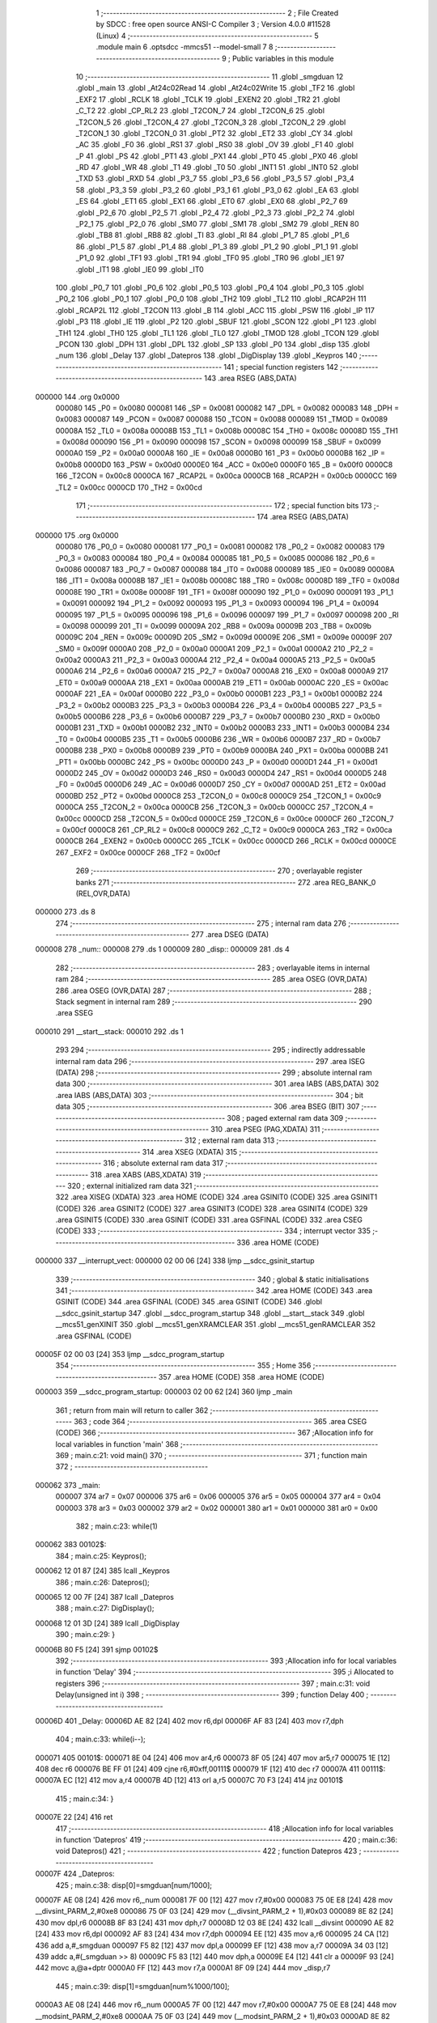                                       1 ;--------------------------------------------------------
                                      2 ; File Created by SDCC : free open source ANSI-C Compiler
                                      3 ; Version 4.0.0 #11528 (Linux)
                                      4 ;--------------------------------------------------------
                                      5 	.module main
                                      6 	.optsdcc -mmcs51 --model-small
                                      7 	
                                      8 ;--------------------------------------------------------
                                      9 ; Public variables in this module
                                     10 ;--------------------------------------------------------
                                     11 	.globl _smgduan
                                     12 	.globl _main
                                     13 	.globl _At24c02Read
                                     14 	.globl _At24c02Write
                                     15 	.globl _TF2
                                     16 	.globl _EXF2
                                     17 	.globl _RCLK
                                     18 	.globl _TCLK
                                     19 	.globl _EXEN2
                                     20 	.globl _TR2
                                     21 	.globl _C_T2
                                     22 	.globl _CP_RL2
                                     23 	.globl _T2CON_7
                                     24 	.globl _T2CON_6
                                     25 	.globl _T2CON_5
                                     26 	.globl _T2CON_4
                                     27 	.globl _T2CON_3
                                     28 	.globl _T2CON_2
                                     29 	.globl _T2CON_1
                                     30 	.globl _T2CON_0
                                     31 	.globl _PT2
                                     32 	.globl _ET2
                                     33 	.globl _CY
                                     34 	.globl _AC
                                     35 	.globl _F0
                                     36 	.globl _RS1
                                     37 	.globl _RS0
                                     38 	.globl _OV
                                     39 	.globl _F1
                                     40 	.globl _P
                                     41 	.globl _PS
                                     42 	.globl _PT1
                                     43 	.globl _PX1
                                     44 	.globl _PT0
                                     45 	.globl _PX0
                                     46 	.globl _RD
                                     47 	.globl _WR
                                     48 	.globl _T1
                                     49 	.globl _T0
                                     50 	.globl _INT1
                                     51 	.globl _INT0
                                     52 	.globl _TXD
                                     53 	.globl _RXD
                                     54 	.globl _P3_7
                                     55 	.globl _P3_6
                                     56 	.globl _P3_5
                                     57 	.globl _P3_4
                                     58 	.globl _P3_3
                                     59 	.globl _P3_2
                                     60 	.globl _P3_1
                                     61 	.globl _P3_0
                                     62 	.globl _EA
                                     63 	.globl _ES
                                     64 	.globl _ET1
                                     65 	.globl _EX1
                                     66 	.globl _ET0
                                     67 	.globl _EX0
                                     68 	.globl _P2_7
                                     69 	.globl _P2_6
                                     70 	.globl _P2_5
                                     71 	.globl _P2_4
                                     72 	.globl _P2_3
                                     73 	.globl _P2_2
                                     74 	.globl _P2_1
                                     75 	.globl _P2_0
                                     76 	.globl _SM0
                                     77 	.globl _SM1
                                     78 	.globl _SM2
                                     79 	.globl _REN
                                     80 	.globl _TB8
                                     81 	.globl _RB8
                                     82 	.globl _TI
                                     83 	.globl _RI
                                     84 	.globl _P1_7
                                     85 	.globl _P1_6
                                     86 	.globl _P1_5
                                     87 	.globl _P1_4
                                     88 	.globl _P1_3
                                     89 	.globl _P1_2
                                     90 	.globl _P1_1
                                     91 	.globl _P1_0
                                     92 	.globl _TF1
                                     93 	.globl _TR1
                                     94 	.globl _TF0
                                     95 	.globl _TR0
                                     96 	.globl _IE1
                                     97 	.globl _IT1
                                     98 	.globl _IE0
                                     99 	.globl _IT0
                                    100 	.globl _P0_7
                                    101 	.globl _P0_6
                                    102 	.globl _P0_5
                                    103 	.globl _P0_4
                                    104 	.globl _P0_3
                                    105 	.globl _P0_2
                                    106 	.globl _P0_1
                                    107 	.globl _P0_0
                                    108 	.globl _TH2
                                    109 	.globl _TL2
                                    110 	.globl _RCAP2H
                                    111 	.globl _RCAP2L
                                    112 	.globl _T2CON
                                    113 	.globl _B
                                    114 	.globl _ACC
                                    115 	.globl _PSW
                                    116 	.globl _IP
                                    117 	.globl _P3
                                    118 	.globl _IE
                                    119 	.globl _P2
                                    120 	.globl _SBUF
                                    121 	.globl _SCON
                                    122 	.globl _P1
                                    123 	.globl _TH1
                                    124 	.globl _TH0
                                    125 	.globl _TL1
                                    126 	.globl _TL0
                                    127 	.globl _TMOD
                                    128 	.globl _TCON
                                    129 	.globl _PCON
                                    130 	.globl _DPH
                                    131 	.globl _DPL
                                    132 	.globl _SP
                                    133 	.globl _P0
                                    134 	.globl _disp
                                    135 	.globl _num
                                    136 	.globl _Delay
                                    137 	.globl _Datepros
                                    138 	.globl _DigDisplay
                                    139 	.globl _Keypros
                                    140 ;--------------------------------------------------------
                                    141 ; special function registers
                                    142 ;--------------------------------------------------------
                                    143 	.area RSEG    (ABS,DATA)
      000000                        144 	.org 0x0000
                           000080   145 _P0	=	0x0080
                           000081   146 _SP	=	0x0081
                           000082   147 _DPL	=	0x0082
                           000083   148 _DPH	=	0x0083
                           000087   149 _PCON	=	0x0087
                           000088   150 _TCON	=	0x0088
                           000089   151 _TMOD	=	0x0089
                           00008A   152 _TL0	=	0x008a
                           00008B   153 _TL1	=	0x008b
                           00008C   154 _TH0	=	0x008c
                           00008D   155 _TH1	=	0x008d
                           000090   156 _P1	=	0x0090
                           000098   157 _SCON	=	0x0098
                           000099   158 _SBUF	=	0x0099
                           0000A0   159 _P2	=	0x00a0
                           0000A8   160 _IE	=	0x00a8
                           0000B0   161 _P3	=	0x00b0
                           0000B8   162 _IP	=	0x00b8
                           0000D0   163 _PSW	=	0x00d0
                           0000E0   164 _ACC	=	0x00e0
                           0000F0   165 _B	=	0x00f0
                           0000C8   166 _T2CON	=	0x00c8
                           0000CA   167 _RCAP2L	=	0x00ca
                           0000CB   168 _RCAP2H	=	0x00cb
                           0000CC   169 _TL2	=	0x00cc
                           0000CD   170 _TH2	=	0x00cd
                                    171 ;--------------------------------------------------------
                                    172 ; special function bits
                                    173 ;--------------------------------------------------------
                                    174 	.area RSEG    (ABS,DATA)
      000000                        175 	.org 0x0000
                           000080   176 _P0_0	=	0x0080
                           000081   177 _P0_1	=	0x0081
                           000082   178 _P0_2	=	0x0082
                           000083   179 _P0_3	=	0x0083
                           000084   180 _P0_4	=	0x0084
                           000085   181 _P0_5	=	0x0085
                           000086   182 _P0_6	=	0x0086
                           000087   183 _P0_7	=	0x0087
                           000088   184 _IT0	=	0x0088
                           000089   185 _IE0	=	0x0089
                           00008A   186 _IT1	=	0x008a
                           00008B   187 _IE1	=	0x008b
                           00008C   188 _TR0	=	0x008c
                           00008D   189 _TF0	=	0x008d
                           00008E   190 _TR1	=	0x008e
                           00008F   191 _TF1	=	0x008f
                           000090   192 _P1_0	=	0x0090
                           000091   193 _P1_1	=	0x0091
                           000092   194 _P1_2	=	0x0092
                           000093   195 _P1_3	=	0x0093
                           000094   196 _P1_4	=	0x0094
                           000095   197 _P1_5	=	0x0095
                           000096   198 _P1_6	=	0x0096
                           000097   199 _P1_7	=	0x0097
                           000098   200 _RI	=	0x0098
                           000099   201 _TI	=	0x0099
                           00009A   202 _RB8	=	0x009a
                           00009B   203 _TB8	=	0x009b
                           00009C   204 _REN	=	0x009c
                           00009D   205 _SM2	=	0x009d
                           00009E   206 _SM1	=	0x009e
                           00009F   207 _SM0	=	0x009f
                           0000A0   208 _P2_0	=	0x00a0
                           0000A1   209 _P2_1	=	0x00a1
                           0000A2   210 _P2_2	=	0x00a2
                           0000A3   211 _P2_3	=	0x00a3
                           0000A4   212 _P2_4	=	0x00a4
                           0000A5   213 _P2_5	=	0x00a5
                           0000A6   214 _P2_6	=	0x00a6
                           0000A7   215 _P2_7	=	0x00a7
                           0000A8   216 _EX0	=	0x00a8
                           0000A9   217 _ET0	=	0x00a9
                           0000AA   218 _EX1	=	0x00aa
                           0000AB   219 _ET1	=	0x00ab
                           0000AC   220 _ES	=	0x00ac
                           0000AF   221 _EA	=	0x00af
                           0000B0   222 _P3_0	=	0x00b0
                           0000B1   223 _P3_1	=	0x00b1
                           0000B2   224 _P3_2	=	0x00b2
                           0000B3   225 _P3_3	=	0x00b3
                           0000B4   226 _P3_4	=	0x00b4
                           0000B5   227 _P3_5	=	0x00b5
                           0000B6   228 _P3_6	=	0x00b6
                           0000B7   229 _P3_7	=	0x00b7
                           0000B0   230 _RXD	=	0x00b0
                           0000B1   231 _TXD	=	0x00b1
                           0000B2   232 _INT0	=	0x00b2
                           0000B3   233 _INT1	=	0x00b3
                           0000B4   234 _T0	=	0x00b4
                           0000B5   235 _T1	=	0x00b5
                           0000B6   236 _WR	=	0x00b6
                           0000B7   237 _RD	=	0x00b7
                           0000B8   238 _PX0	=	0x00b8
                           0000B9   239 _PT0	=	0x00b9
                           0000BA   240 _PX1	=	0x00ba
                           0000BB   241 _PT1	=	0x00bb
                           0000BC   242 _PS	=	0x00bc
                           0000D0   243 _P	=	0x00d0
                           0000D1   244 _F1	=	0x00d1
                           0000D2   245 _OV	=	0x00d2
                           0000D3   246 _RS0	=	0x00d3
                           0000D4   247 _RS1	=	0x00d4
                           0000D5   248 _F0	=	0x00d5
                           0000D6   249 _AC	=	0x00d6
                           0000D7   250 _CY	=	0x00d7
                           0000AD   251 _ET2	=	0x00ad
                           0000BD   252 _PT2	=	0x00bd
                           0000C8   253 _T2CON_0	=	0x00c8
                           0000C9   254 _T2CON_1	=	0x00c9
                           0000CA   255 _T2CON_2	=	0x00ca
                           0000CB   256 _T2CON_3	=	0x00cb
                           0000CC   257 _T2CON_4	=	0x00cc
                           0000CD   258 _T2CON_5	=	0x00cd
                           0000CE   259 _T2CON_6	=	0x00ce
                           0000CF   260 _T2CON_7	=	0x00cf
                           0000C8   261 _CP_RL2	=	0x00c8
                           0000C9   262 _C_T2	=	0x00c9
                           0000CA   263 _TR2	=	0x00ca
                           0000CB   264 _EXEN2	=	0x00cb
                           0000CC   265 _TCLK	=	0x00cc
                           0000CD   266 _RCLK	=	0x00cd
                           0000CE   267 _EXF2	=	0x00ce
                           0000CF   268 _TF2	=	0x00cf
                                    269 ;--------------------------------------------------------
                                    270 ; overlayable register banks
                                    271 ;--------------------------------------------------------
                                    272 	.area REG_BANK_0	(REL,OVR,DATA)
      000000                        273 	.ds 8
                                    274 ;--------------------------------------------------------
                                    275 ; internal ram data
                                    276 ;--------------------------------------------------------
                                    277 	.area DSEG    (DATA)
      000008                        278 _num::
      000008                        279 	.ds 1
      000009                        280 _disp::
      000009                        281 	.ds 4
                                    282 ;--------------------------------------------------------
                                    283 ; overlayable items in internal ram 
                                    284 ;--------------------------------------------------------
                                    285 	.area	OSEG    (OVR,DATA)
                                    286 	.area	OSEG    (OVR,DATA)
                                    287 ;--------------------------------------------------------
                                    288 ; Stack segment in internal ram 
                                    289 ;--------------------------------------------------------
                                    290 	.area	SSEG
      000010                        291 __start__stack:
      000010                        292 	.ds	1
                                    293 
                                    294 ;--------------------------------------------------------
                                    295 ; indirectly addressable internal ram data
                                    296 ;--------------------------------------------------------
                                    297 	.area ISEG    (DATA)
                                    298 ;--------------------------------------------------------
                                    299 ; absolute internal ram data
                                    300 ;--------------------------------------------------------
                                    301 	.area IABS    (ABS,DATA)
                                    302 	.area IABS    (ABS,DATA)
                                    303 ;--------------------------------------------------------
                                    304 ; bit data
                                    305 ;--------------------------------------------------------
                                    306 	.area BSEG    (BIT)
                                    307 ;--------------------------------------------------------
                                    308 ; paged external ram data
                                    309 ;--------------------------------------------------------
                                    310 	.area PSEG    (PAG,XDATA)
                                    311 ;--------------------------------------------------------
                                    312 ; external ram data
                                    313 ;--------------------------------------------------------
                                    314 	.area XSEG    (XDATA)
                                    315 ;--------------------------------------------------------
                                    316 ; absolute external ram data
                                    317 ;--------------------------------------------------------
                                    318 	.area XABS    (ABS,XDATA)
                                    319 ;--------------------------------------------------------
                                    320 ; external initialized ram data
                                    321 ;--------------------------------------------------------
                                    322 	.area XISEG   (XDATA)
                                    323 	.area HOME    (CODE)
                                    324 	.area GSINIT0 (CODE)
                                    325 	.area GSINIT1 (CODE)
                                    326 	.area GSINIT2 (CODE)
                                    327 	.area GSINIT3 (CODE)
                                    328 	.area GSINIT4 (CODE)
                                    329 	.area GSINIT5 (CODE)
                                    330 	.area GSINIT  (CODE)
                                    331 	.area GSFINAL (CODE)
                                    332 	.area CSEG    (CODE)
                                    333 ;--------------------------------------------------------
                                    334 ; interrupt vector 
                                    335 ;--------------------------------------------------------
                                    336 	.area HOME    (CODE)
      000000                        337 __interrupt_vect:
      000000 02 00 06         [24]  338 	ljmp	__sdcc_gsinit_startup
                                    339 ;--------------------------------------------------------
                                    340 ; global & static initialisations
                                    341 ;--------------------------------------------------------
                                    342 	.area HOME    (CODE)
                                    343 	.area GSINIT  (CODE)
                                    344 	.area GSFINAL (CODE)
                                    345 	.area GSINIT  (CODE)
                                    346 	.globl __sdcc_gsinit_startup
                                    347 	.globl __sdcc_program_startup
                                    348 	.globl __start__stack
                                    349 	.globl __mcs51_genXINIT
                                    350 	.globl __mcs51_genXRAMCLEAR
                                    351 	.globl __mcs51_genRAMCLEAR
                                    352 	.area GSFINAL (CODE)
      00005F 02 00 03         [24]  353 	ljmp	__sdcc_program_startup
                                    354 ;--------------------------------------------------------
                                    355 ; Home
                                    356 ;--------------------------------------------------------
                                    357 	.area HOME    (CODE)
                                    358 	.area HOME    (CODE)
      000003                        359 __sdcc_program_startup:
      000003 02 00 62         [24]  360 	ljmp	_main
                                    361 ;	return from main will return to caller
                                    362 ;--------------------------------------------------------
                                    363 ; code
                                    364 ;--------------------------------------------------------
                                    365 	.area CSEG    (CODE)
                                    366 ;------------------------------------------------------------
                                    367 ;Allocation info for local variables in function 'main'
                                    368 ;------------------------------------------------------------
                                    369 ;	main.c:21: void main()
                                    370 ;	-----------------------------------------
                                    371 ;	 function main
                                    372 ;	-----------------------------------------
      000062                        373 _main:
                           000007   374 	ar7 = 0x07
                           000006   375 	ar6 = 0x06
                           000005   376 	ar5 = 0x05
                           000004   377 	ar4 = 0x04
                           000003   378 	ar3 = 0x03
                           000002   379 	ar2 = 0x02
                           000001   380 	ar1 = 0x01
                           000000   381 	ar0 = 0x00
                                    382 ;	main.c:23: while(1)
      000062                        383 00102$:
                                    384 ;	main.c:25: Keypros();
      000062 12 01 87         [24]  385 	lcall	_Keypros
                                    386 ;	main.c:26: Datepros();
      000065 12 00 7F         [24]  387 	lcall	_Datepros
                                    388 ;	main.c:27: DigDisplay();
      000068 12 01 3D         [24]  389 	lcall	_DigDisplay
                                    390 ;	main.c:29: }
      00006B 80 F5            [24]  391 	sjmp	00102$
                                    392 ;------------------------------------------------------------
                                    393 ;Allocation info for local variables in function 'Delay'
                                    394 ;------------------------------------------------------------
                                    395 ;i                         Allocated to registers 
                                    396 ;------------------------------------------------------------
                                    397 ;	main.c:31: void Delay(unsigned int i)
                                    398 ;	-----------------------------------------
                                    399 ;	 function Delay
                                    400 ;	-----------------------------------------
      00006D                        401 _Delay:
      00006D AE 82            [24]  402 	mov	r6,dpl
      00006F AF 83            [24]  403 	mov	r7,dph
                                    404 ;	main.c:33: while(i--);
      000071                        405 00101$:
      000071 8E 04            [24]  406 	mov	ar4,r6
      000073 8F 05            [24]  407 	mov	ar5,r7
      000075 1E               [12]  408 	dec	r6
      000076 BE FF 01         [24]  409 	cjne	r6,#0xff,00111$
      000079 1F               [12]  410 	dec	r7
      00007A                        411 00111$:
      00007A EC               [12]  412 	mov	a,r4
      00007B 4D               [12]  413 	orl	a,r5
      00007C 70 F3            [24]  414 	jnz	00101$
                                    415 ;	main.c:34: }
      00007E 22               [24]  416 	ret
                                    417 ;------------------------------------------------------------
                                    418 ;Allocation info for local variables in function 'Datepros'
                                    419 ;------------------------------------------------------------
                                    420 ;	main.c:36: void Datepros()
                                    421 ;	-----------------------------------------
                                    422 ;	 function Datepros
                                    423 ;	-----------------------------------------
      00007F                        424 _Datepros:
                                    425 ;	main.c:38: disp[0]=smgduan[num/1000];
      00007F AE 08            [24]  426 	mov	r6,_num
      000081 7F 00            [12]  427 	mov	r7,#0x00
      000083 75 0E E8         [24]  428 	mov	__divsint_PARM_2,#0xe8
      000086 75 0F 03         [24]  429 	mov	(__divsint_PARM_2 + 1),#0x03
      000089 8E 82            [24]  430 	mov	dpl,r6
      00008B 8F 83            [24]  431 	mov	dph,r7
      00008D 12 03 8E         [24]  432 	lcall	__divsint
      000090 AE 82            [24]  433 	mov	r6,dpl
      000092 AF 83            [24]  434 	mov	r7,dph
      000094 EE               [12]  435 	mov	a,r6
      000095 24 CA            [12]  436 	add	a,#_smgduan
      000097 F5 82            [12]  437 	mov	dpl,a
      000099 EF               [12]  438 	mov	a,r7
      00009A 34 03            [12]  439 	addc	a,#(_smgduan >> 8)
      00009C F5 83            [12]  440 	mov	dph,a
      00009E E4               [12]  441 	clr	a
      00009F 93               [24]  442 	movc	a,@a+dptr
      0000A0 FF               [12]  443 	mov	r7,a
      0000A1 8F 09            [24]  444 	mov	_disp,r7
                                    445 ;	main.c:39: disp[1]=smgduan[num%1000/100];
      0000A3 AE 08            [24]  446 	mov	r6,_num
      0000A5 7F 00            [12]  447 	mov	r7,#0x00
      0000A7 75 0E E8         [24]  448 	mov	__modsint_PARM_2,#0xe8
      0000AA 75 0F 03         [24]  449 	mov	(__modsint_PARM_2 + 1),#0x03
      0000AD 8E 82            [24]  450 	mov	dpl,r6
      0000AF 8F 83            [24]  451 	mov	dph,r7
      0000B1 12 03 58         [24]  452 	lcall	__modsint
      0000B4 75 0E 64         [24]  453 	mov	__divsint_PARM_2,#0x64
      0000B7 75 0F 00         [24]  454 	mov	(__divsint_PARM_2 + 1),#0x00
      0000BA 12 03 8E         [24]  455 	lcall	__divsint
      0000BD AE 82            [24]  456 	mov	r6,dpl
      0000BF AF 83            [24]  457 	mov	r7,dph
      0000C1 EE               [12]  458 	mov	a,r6
      0000C2 24 CA            [12]  459 	add	a,#_smgduan
      0000C4 F5 82            [12]  460 	mov	dpl,a
      0000C6 EF               [12]  461 	mov	a,r7
      0000C7 34 03            [12]  462 	addc	a,#(_smgduan >> 8)
      0000C9 F5 83            [12]  463 	mov	dph,a
      0000CB E4               [12]  464 	clr	a
      0000CC 93               [24]  465 	movc	a,@a+dptr
      0000CD FF               [12]  466 	mov	r7,a
      0000CE 8F 0A            [24]  467 	mov	(_disp + 0x0001),r7
                                    468 ;	main.c:40: disp[2]=smgduan[num%1000%100/10];
      0000D0 AE 08            [24]  469 	mov	r6,_num
      0000D2 7F 00            [12]  470 	mov	r7,#0x00
      0000D4 75 0E E8         [24]  471 	mov	__modsint_PARM_2,#0xe8
      0000D7 75 0F 03         [24]  472 	mov	(__modsint_PARM_2 + 1),#0x03
      0000DA 8E 82            [24]  473 	mov	dpl,r6
      0000DC 8F 83            [24]  474 	mov	dph,r7
      0000DE 12 03 58         [24]  475 	lcall	__modsint
      0000E1 75 0E 64         [24]  476 	mov	__modsint_PARM_2,#0x64
      0000E4 75 0F 00         [24]  477 	mov	(__modsint_PARM_2 + 1),#0x00
      0000E7 12 03 58         [24]  478 	lcall	__modsint
      0000EA 75 0E 0A         [24]  479 	mov	__divsint_PARM_2,#0x0a
      0000ED 75 0F 00         [24]  480 	mov	(__divsint_PARM_2 + 1),#0x00
      0000F0 12 03 8E         [24]  481 	lcall	__divsint
      0000F3 AE 82            [24]  482 	mov	r6,dpl
      0000F5 AF 83            [24]  483 	mov	r7,dph
      0000F7 EE               [12]  484 	mov	a,r6
      0000F8 24 CA            [12]  485 	add	a,#_smgduan
      0000FA F5 82            [12]  486 	mov	dpl,a
      0000FC EF               [12]  487 	mov	a,r7
      0000FD 34 03            [12]  488 	addc	a,#(_smgduan >> 8)
      0000FF F5 83            [12]  489 	mov	dph,a
      000101 E4               [12]  490 	clr	a
      000102 93               [24]  491 	movc	a,@a+dptr
      000103 FF               [12]  492 	mov	r7,a
      000104 8F 0B            [24]  493 	mov	(_disp + 0x0002),r7
                                    494 ;	main.c:41: disp[3]=smgduan[num%1000%100%10];
      000106 AE 08            [24]  495 	mov	r6,_num
      000108 7F 00            [12]  496 	mov	r7,#0x00
      00010A 75 0E E8         [24]  497 	mov	__modsint_PARM_2,#0xe8
      00010D 75 0F 03         [24]  498 	mov	(__modsint_PARM_2 + 1),#0x03
      000110 8E 82            [24]  499 	mov	dpl,r6
      000112 8F 83            [24]  500 	mov	dph,r7
      000114 12 03 58         [24]  501 	lcall	__modsint
      000117 75 0E 64         [24]  502 	mov	__modsint_PARM_2,#0x64
      00011A 75 0F 00         [24]  503 	mov	(__modsint_PARM_2 + 1),#0x00
      00011D 12 03 58         [24]  504 	lcall	__modsint
      000120 75 0E 0A         [24]  505 	mov	__modsint_PARM_2,#0x0a
      000123 75 0F 00         [24]  506 	mov	(__modsint_PARM_2 + 1),#0x00
      000126 12 03 58         [24]  507 	lcall	__modsint
      000129 AE 82            [24]  508 	mov	r6,dpl
      00012B AF 83            [24]  509 	mov	r7,dph
      00012D EE               [12]  510 	mov	a,r6
      00012E 24 CA            [12]  511 	add	a,#_smgduan
      000130 F5 82            [12]  512 	mov	dpl,a
      000132 EF               [12]  513 	mov	a,r7
      000133 34 03            [12]  514 	addc	a,#(_smgduan >> 8)
      000135 F5 83            [12]  515 	mov	dph,a
      000137 E4               [12]  516 	clr	a
      000138 93               [24]  517 	movc	a,@a+dptr
      000139 FF               [12]  518 	mov	r7,a
      00013A 8F 0C            [24]  519 	mov	(_disp + 0x0003),r7
                                    520 ;	main.c:42: }
      00013C 22               [24]  521 	ret
                                    522 ;------------------------------------------------------------
                                    523 ;Allocation info for local variables in function 'DigDisplay'
                                    524 ;------------------------------------------------------------
                                    525 ;i                         Allocated to registers r7 
                                    526 ;k                         Allocated to registers r6 
                                    527 ;------------------------------------------------------------
                                    528 ;	main.c:44: void DigDisplay()
                                    529 ;	-----------------------------------------
                                    530 ;	 function DigDisplay
                                    531 ;	-----------------------------------------
      00013D                        532 _DigDisplay:
                                    533 ;	main.c:47: for(i=0;i<4;i++)
      00013D 7F 00            [12]  534 	mov	r7,#0x00
      00013F                        535 00111$:
                                    536 ;	main.c:49: switch(i)	 //位选，选择点亮的数码管，
      00013F EF               [12]  537 	mov	a,r7
      000140 24 FC            [12]  538 	add	a,#0xff - 0x03
      000142 40 2C            [24]  539 	jc	00105$
      000144 EF               [12]  540 	mov	a,r7
      000145 2F               [12]  541 	add	a,r7
                                    542 ;	main.c:51: case(0):LSA=1;LSB=1;LSC=0; break;//显示第4位 110
      000146 90 01 4A         [24]  543 	mov	dptr,#00133$
      000149 73               [24]  544 	jmp	@a+dptr
      00014A                        545 00133$:
      00014A 80 06            [24]  546 	sjmp	00101$
      00014C 80 0C            [24]  547 	sjmp	00102$
      00014E 80 12            [24]  548 	sjmp	00103$
      000150 80 18            [24]  549 	sjmp	00104$
      000152                        550 00101$:
                                    551 ;	assignBit
      000152 D2 A2            [12]  552 	setb	_P2_2
                                    553 ;	assignBit
      000154 D2 A3            [12]  554 	setb	_P2_3
                                    555 ;	assignBit
      000156 C2 A4            [12]  556 	clr	_P2_4
                                    557 ;	main.c:52: case(1):LSA=0;LSB=1;LSC=0; break;//显示第5位 010
      000158 80 16            [24]  558 	sjmp	00105$
      00015A                        559 00102$:
                                    560 ;	assignBit
      00015A C2 A2            [12]  561 	clr	_P2_2
                                    562 ;	assignBit
      00015C D2 A3            [12]  563 	setb	_P2_3
                                    564 ;	assignBit
      00015E C2 A4            [12]  565 	clr	_P2_4
                                    566 ;	main.c:53: case(2):LSA=1;LSB=0;LSC=0; break;//显示第6位 100
      000160 80 0E            [24]  567 	sjmp	00105$
      000162                        568 00103$:
                                    569 ;	assignBit
      000162 D2 A2            [12]  570 	setb	_P2_2
                                    571 ;	assignBit
      000164 C2 A3            [12]  572 	clr	_P2_3
                                    573 ;	assignBit
      000166 C2 A4            [12]  574 	clr	_P2_4
                                    575 ;	main.c:54: case(3):LSA=0;LSB=0;LSC=0; break;//显示第7位 000
      000168 80 06            [24]  576 	sjmp	00105$
      00016A                        577 00104$:
                                    578 ;	assignBit
      00016A C2 A2            [12]  579 	clr	_P2_2
                                    580 ;	assignBit
      00016C C2 A3            [12]  581 	clr	_P2_3
                                    582 ;	assignBit
      00016E C2 A4            [12]  583 	clr	_P2_4
                                    584 ;	main.c:55: }
      000170                        585 00105$:
                                    586 ;	main.c:56: P0=disp[i];//发送段码
      000170 EF               [12]  587 	mov	a,r7
      000171 24 09            [12]  588 	add	a,#_disp
      000173 F9               [12]  589 	mov	r1,a
      000174 87 80            [24]  590 	mov	_P0,@r1
                                    591 ;	main.c:57: for(k=0;k<100;k++); //间隔一段时间扫描	
      000176 7E 64            [12]  592 	mov	r6,#0x64
      000178                        593 00110$:
      000178 EE               [12]  594 	mov	a,r6
      000179 14               [12]  595 	dec	a
      00017A FD               [12]  596 	mov	r5,a
      00017B FE               [12]  597 	mov	r6,a
                                    598 ;	main.c:58: P0=0x00;//消隐
      00017C 70 FA            [24]  599 	jnz	00110$
      00017E F5 80            [12]  600 	mov	_P0,a
                                    601 ;	main.c:47: for(i=0;i<4;i++)
      000180 0F               [12]  602 	inc	r7
      000181 BF 04 00         [24]  603 	cjne	r7,#0x04,00135$
      000184                        604 00135$:
      000184 40 B9            [24]  605 	jc	00111$
                                    606 ;	main.c:60: }
      000186 22               [24]  607 	ret
                                    608 ;------------------------------------------------------------
                                    609 ;Allocation info for local variables in function 'Keypros'
                                    610 ;------------------------------------------------------------
                                    611 ;	main.c:62: void Keypros()
                                    612 ;	-----------------------------------------
                                    613 ;	 function Keypros
                                    614 ;	-----------------------------------------
      000187                        615 _Keypros:
                                    616 ;	main.c:64: if(k1==0)
      000187 20 B1 15         [24]  617 	jb	_P3_1,00107$
                                    618 ;	main.c:66: Delay(1000);
      00018A 90 03 E8         [24]  619 	mov	dptr,#0x03e8
      00018D 12 00 6D         [24]  620 	lcall	_Delay
                                    621 ;	main.c:67: if(k1==0) At24c02Write(1,num);	//在地址1内写入数据num
      000190 20 B1 09         [24]  622 	jb	_P3_1,00103$
      000193 85 08 0D         [24]  623 	mov	_At24c02Write_PARM_2,_num
      000196 75 82 01         [24]  624 	mov	dpl,#0x01
      000199 12 02 99         [24]  625 	lcall	_At24c02Write
                                    626 ;	main.c:68: while(!k1);
      00019C                        627 00103$:
      00019C 30 B1 FD         [24]  628 	jnb	_P3_1,00103$
      00019F                        629 00107$:
                                    630 ;	main.c:70: if(k2==0)
      00019F 20 B0 15         [24]  631 	jb	_P3_0,00114$
                                    632 ;	main.c:72: Delay(1000);
      0001A2 90 03 E8         [24]  633 	mov	dptr,#0x03e8
      0001A5 12 00 6D         [24]  634 	lcall	_Delay
                                    635 ;	main.c:73: if(k2==0) num=At24c02Read(1);	//读取EEPROM地址1内的数据保存在num中
      0001A8 20 B0 09         [24]  636 	jb	_P3_0,00110$
      0001AB 75 82 01         [24]  637 	mov	dpl,#0x01
      0001AE 12 02 B6         [24]  638 	lcall	_At24c02Read
      0001B1 85 82 08         [24]  639 	mov	_num,dpl
                                    640 ;	main.c:74: while(!k2);
      0001B4                        641 00110$:
      0001B4 30 B0 FD         [24]  642 	jnb	_P3_0,00110$
      0001B7                        643 00114$:
                                    644 ;	main.c:76: if(k3==0)
      0001B7 20 B2 17         [24]  645 	jb	_P3_2,00123$
                                    646 ;	main.c:78: Delay(1000);
      0001BA 90 03 E8         [24]  647 	mov	dptr,#0x03e8
      0001BD 12 00 6D         [24]  648 	lcall	_Delay
                                    649 ;	main.c:79: if(k3==0)
      0001C0 20 B2 0B         [24]  650 	jb	_P3_2,00119$
                                    651 ;	main.c:81: num++;
      0001C3 05 08            [12]  652 	inc	_num
                                    653 ;	main.c:82: if(num>=255) num=0;
      0001C5 74 01            [12]  654 	mov	a,#0x100 - 0xff
      0001C7 25 08            [12]  655 	add	a,_num
      0001C9 50 03            [24]  656 	jnc	00119$
      0001CB 75 08 00         [24]  657 	mov	_num,#0x00
                                    658 ;	main.c:84: while(!k3);
      0001CE                        659 00119$:
      0001CE 30 B2 FD         [24]  660 	jnb	_P3_2,00119$
      0001D1                        661 00123$:
                                    662 ;	main.c:86: if(k4==0)
      0001D1 20 B3 0F         [24]  663 	jb	_P3_3,00131$
                                    664 ;	main.c:88: Delay(1000);
      0001D4 90 03 E8         [24]  665 	mov	dptr,#0x03e8
      0001D7 12 00 6D         [24]  666 	lcall	_Delay
                                    667 ;	main.c:89: if(k4==0) num=0;
      0001DA 20 B3 03         [24]  668 	jb	_P3_3,00126$
      0001DD 75 08 00         [24]  669 	mov	_num,#0x00
                                    670 ;	main.c:90: while(!k4);
      0001E0                        671 00126$:
      0001E0 30 B3 FD         [24]  672 	jnb	_P3_3,00126$
      0001E3                        673 00131$:
                                    674 ;	main.c:92: }
      0001E3 22               [24]  675 	ret
                                    676 	.area CSEG    (CODE)
                                    677 	.area CONST   (CODE)
      0003CA                        678 _smgduan:
      0003CA 3F                     679 	.db #0x3f	; 63
      0003CB 06                     680 	.db #0x06	; 6
      0003CC 5B                     681 	.db #0x5b	; 91
      0003CD 4F                     682 	.db #0x4f	; 79	'O'
      0003CE 66                     683 	.db #0x66	; 102	'f'
      0003CF 6D                     684 	.db #0x6d	; 109	'm'
      0003D0 7D                     685 	.db #0x7d	; 125
      0003D1 07                     686 	.db #0x07	; 7
      0003D2 7F                     687 	.db #0x7f	; 127
      0003D3 6F                     688 	.db #0x6f	; 111	'o'
      0003D4 77                     689 	.db #0x77	; 119	'w'
      0003D5 7C                     690 	.db #0x7c	; 124
      0003D6 39                     691 	.db #0x39	; 57	'9'
      0003D7 5E                     692 	.db #0x5e	; 94
      0003D8 79                     693 	.db #0x79	; 121	'y'
      0003D9 71                     694 	.db #0x71	; 113	'q'
      0003DA 00                     695 	.db 0x00
                                    696 	.area XINIT   (CODE)
                                    697 	.area CABS    (ABS,CODE)
